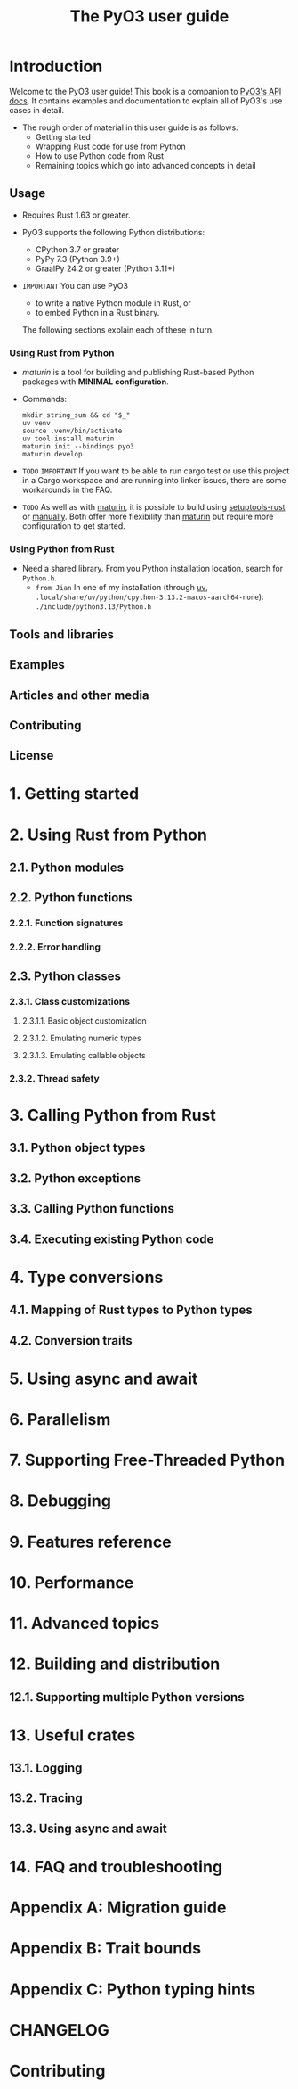 #+TITLE: The PyO3 user guide
#+LINK: pyo3.rs
#+VERSION: v0.25.0
#+STARTUP: entitiespretty
#+STARTUP: indent
#+STARTUP: overview

* Introduction
  Welcome to the PyO3 user guide! This book is a companion to [[https://docs.rs/pyo3][PyO3's API docs]].
  It contains examples and documentation to explain all of PyO3's use cases in
  detail.

  - The rough order of material in this user guide is as follows:
    * Getting started
    * Wrapping Rust code for use from Python
    * How to use Python code from Rust
    * Remaining topics which go into advanced concepts in detail

** Usage
- Requires Rust 1.63 or greater.

- PyO3 supports the following Python distributions:
  * CPython 3.7 or greater
  * PyPy 7.3 (Python 3.9+)
  * GraalPy 24.2 or greater (Python 3.11+)

- =IMPORTANT=
  You can use PyO3
  * to write a native Python module in Rust, or
  * to embed Python in a Rust binary.

  The following sections explain each of these in turn.

*** Using Rust from Python
- /maturin/ is a tool for building and publishing Rust-based Python packages
  with *MINIMAL configuration*.

- Commands:
  #+begin_src shell
    mkdir string_sum && cd "$_"
    uv venv
    source .venv/bin/activate
    uv tool install maturin
    maturin init --bindings pyo3
    maturin develop
  #+end_src

- =TODO=
  =IMPORTANT=
  If you want to be able to run cargo test or use this project in a Cargo
  workspace and are running into linker issues, there are some workarounds in
  the FAQ.

- =TODO=
  As well as with _maturin_, it is possible to build using _setuptools-rust_ or
  _manually_. Both offer more flexibility than _maturin_ but require more
  configuration to get started.

*** Using Python from Rust
- Need a shared library.
  From you Python installation location, search for =Python.h=.
  * =from Jian=
    In one of my installation (through _uv_,
    =.local/share/uv/python/cpython-3.13.2-macos-aarch64-none=):
    =./include/python3.13/Python.h=

** Tools and libraries
** Examples
** Articles and other media
** Contributing
** License

* 1. Getting started
* 2. Using Rust from Python
** 2.1. Python modules
** 2.2. Python functions
*** 2.2.1. Function signatures
*** 2.2.2. Error handling

** 2.3. Python classes
*** 2.3.1. Class customizations
**** 2.3.1.1. Basic object customization
**** 2.3.1.2. Emulating numeric types
**** 2.3.1.3. Emulating callable objects

*** 2.3.2. Thread safety

* 3. Calling Python from Rust
** 3.1. Python object types
** 3.2. Python exceptions
** 3.3. Calling Python functions
** 3.4. Executing existing Python code

* 4. Type conversions
** 4.1. Mapping of Rust types to Python types
** 4.2. Conversion traits

* 5. Using async and await
* 6. Parallelism
* 7. Supporting Free-Threaded Python
* 8. Debugging
* 9. Features reference
* 10. Performance
* 11. Advanced topics
* 12. Building and distribution
** 12.1. Supporting multiple Python versions

* 13. Useful crates
** 13.1. Logging
** 13.2. Tracing
** 13.3. Using async and await

* 14. FAQ and troubleshooting
* Appendix A: Migration guide
* Appendix B: Trait bounds
* Appendix C: Python typing hints
* CHANGELOG
* Contributing
